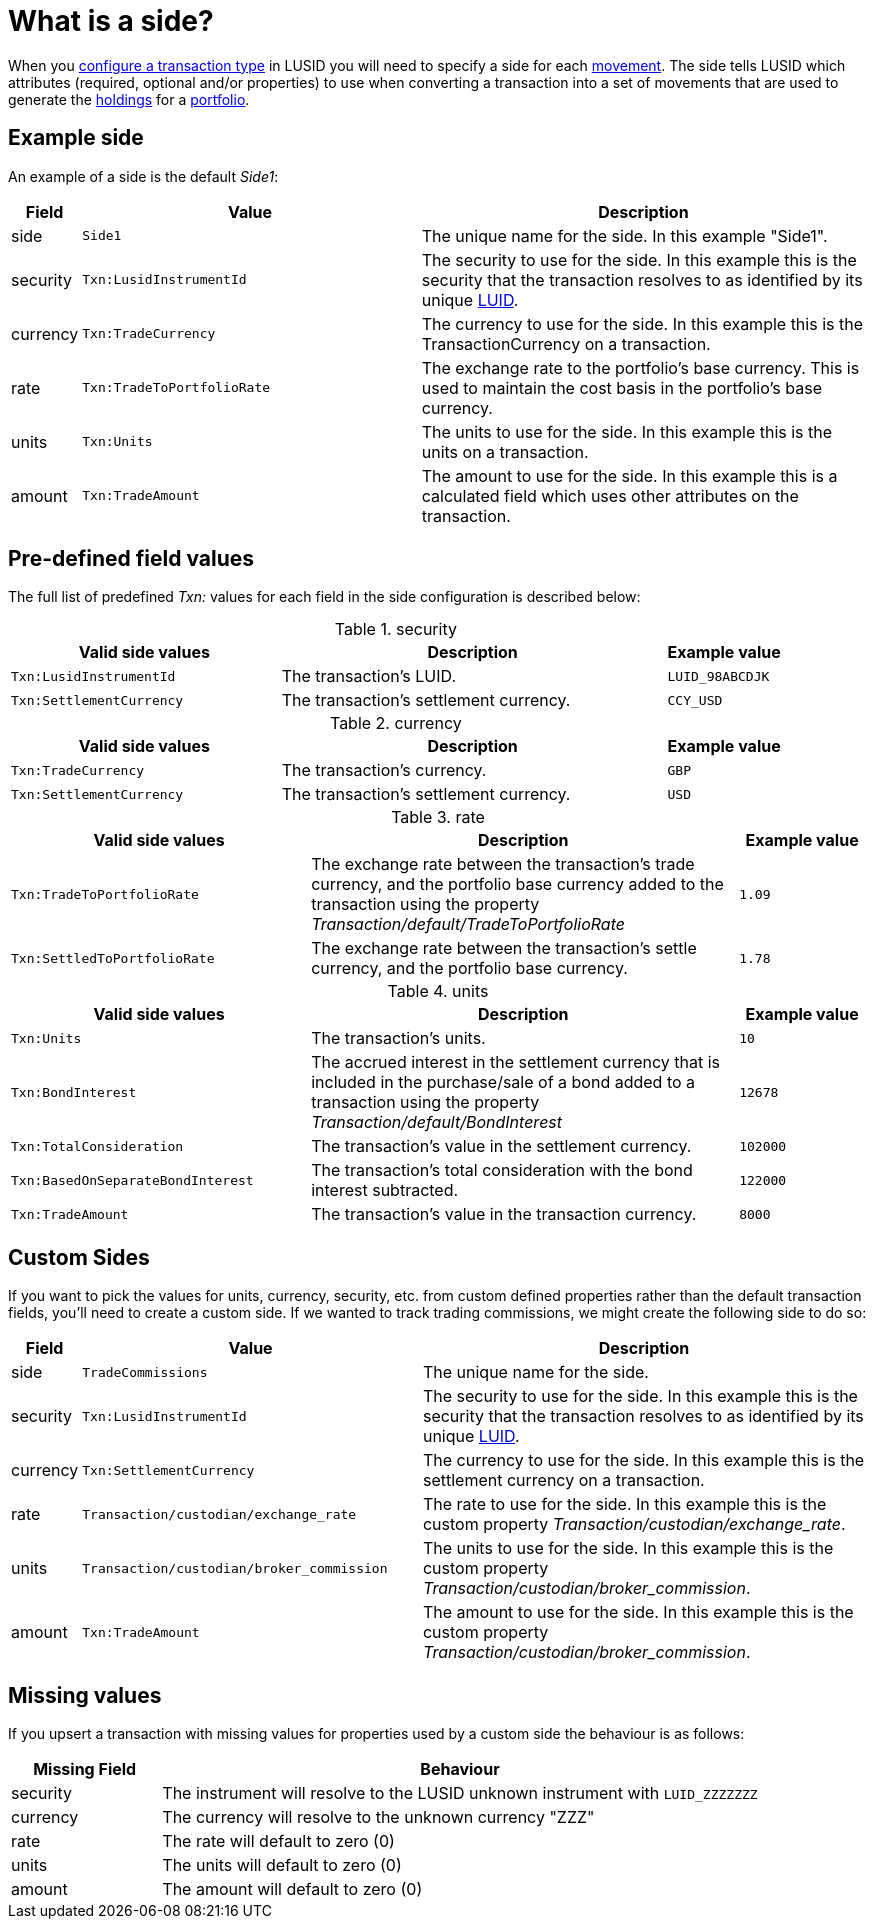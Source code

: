 = What is a side?
:description: A side tells LUSID which attributes to use when converting a transaction into a set of movements used to generate a portfolio.

When you xref:how-to/configure-transaction-types.adoc[configure a transaction type] in LUSID you will need to specify a side for each xref:reference/transaction-types/movement.adoc[movement].
The side tells LUSID which attributes (required, optional and/or properties) to use when converting a transaction into a set of movements that are used to generate the xref:reference/holdings.adoc[holdings] for a xref:reference/portfolio/index.adoc[portfolio].

== Example side

An example of a side is the default _Side1_:

[opts="header", cols="7,40,53"]
|===
|Field|	Value|	Description
|side|	`Side1`|	The unique name for the side.
In this example "Side1".

|security|	`Txn:LusidInstrumentId`	| The security to use for the side.
In this example this is the security that the transaction resolves to as identified by its unique xref:reference/lusid-unique-instrument-identifier-luid.adoc[LUID].

|currency|	`Txn:TradeCurrency`|	The currency to use for the side.
In this example this is the TransactionCurrency on a transaction.

|rate|	`Txn:TradeToPortfolioRate`|	The exchange rate to the portfolio's base currency.
This is used to maintain the cost basis in the portfolio's base currency.

|units	| `Txn:Units`|	The units to use for the side.
In this example this is the units on a transaction.

|amount|	`Txn:TradeAmount`	|The amount to use for the side.
In this example this is a calculated field which uses other attributes on the transaction.
|===

== Pre-defined field values

The full list of predefined _Txn:_ values for each field in the side configuration is described below:

.security
[opts="header", cols="35,50,15"]
|===
|Valid side values	|Description	|Example value
| `Txn:LusidInstrumentId`	|The transaction's LUID.	| `LUID_98ABCDJK`
| `Txn:SettlementCurrency`	|The transaction's settlement currency. |	`CCY_USD`
|===

.currency
[opts="header", cols="35,50,15"]
|===
|Valid side values	|Description	|Example value
|`Txn:TradeCurrency`	| The transaction's currency. |	`GBP`
|`Txn:SettlementCurrency` |	The transaction's settlement currency. |	`USD`
|===

.rate
[opts="header", cols="35,50,15"]
|===
|Valid side values	|Description	|Example value
| `Txn:TradeToPortfolioRate`	| The exchange rate between the transaction's trade currency, and the portfolio base currency added to the transaction using the property _Transaction/default/TradeToPortfolioRate_	| `1.09`
| `Txn:SettledToPortfolioRate`	| The exchange rate between the transaction's settle currency, and the portfolio base currency.	| `1.78`
|===

.units
[opts="header", cols="35,50,15"]
|===
|Valid side values	|Description	|Example value
|`Txn:Units`	| The transaction's units. | `10`
|`Txn:BondInterest` | 	The accrued interest in the settlement currency that is included in the purchase/sale of a bond added to a transaction using the property _Transaction/default/BondInterest_ |	`12678`
| `Txn:TotalConsideration` |	The transaction's value in the settlement currency. |	`102000`
| `Txn:BasedOnSeparateBondInterest` |	The transaction's total consideration with the bond interest subtracted. |	`122000`
| `Txn:TradeAmount` |	The transaction's value in the transaction currency. |	`8000`
|===

== Custom Sides

If you want to pick the values for units, currency, security, etc. from custom defined properties rather than the default transaction fields, you'll need to create a custom side.
If we wanted to track trading commissions, we might create the following side to do so:

[opts="header", cols="7,40,53"]
|===
|Field|	Value|	Description
|side|	`TradeCommissions`|	The unique name for the side.

|security|	`Txn:LusidInstrumentId`	| The security to use for the side.
In this example this is the security that the transaction resolves to as identified by its unique xref:reference/lusid-unique-instrument-identifier-luid.adoc[LUID].

|currency|	`Txn:SettlementCurrency`|	The currency to use for the side.
In this example this is the settlement currency on a transaction.

|rate|	`Transaction/custodian/exchange_rate`|	The rate to use for the side.
In this example this is the custom property _Transaction/custodian/exchange_rate_.

|units	| `Transaction/custodian/broker_commission`|	The units to use for the side.
In this example this is the custom property _Transaction/custodian/broker_commission_.

|amount|	`Txn:TradeAmount`	|The amount to use for the side.
In this example this is the custom property _Transaction/custodian/broker_commission_.
|===

== Missing values

If you upsert a transaction with missing values for properties used by a custom side the behaviour is as follows:

[opts="header", cols="20,80"]
|===
|Missing Field |	Behaviour
|security	|The instrument will resolve to the LUSID unknown instrument with `LUID_ZZZZZZZ`
|currency	|The currency will resolve to the unknown currency "ZZZ"
|rate	|The rate will default to zero (0)
|units	|The units will default to zero (0)
|amount	|The amount will default to zero (0)
|===
